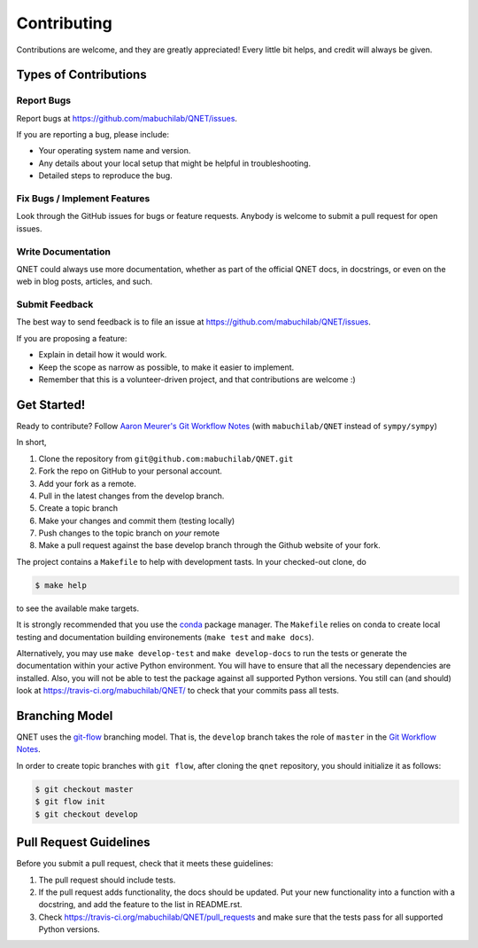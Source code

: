 .. highlight:: shell

============
Contributing
============

Contributions are welcome, and they are greatly appreciated! Every little bit
helps, and credit will always be given.

Types of Contributions
----------------------

Report Bugs
~~~~~~~~~~~

Report bugs at https://github.com/mabuchilab/QNET/issues.

If you are reporting a bug, please include:

* Your operating system name and version.
* Any details about your local setup that might be helpful in troubleshooting.
* Detailed steps to reproduce the bug.

Fix Bugs / Implement Features
~~~~~~~~~~~~~~~~~~~~~~~~~~~~~

Look through the GitHub issues for bugs or feature requests. Anybody is welcome to submit a pull request for open issues.


Write Documentation
~~~~~~~~~~~~~~~~~~~

QNET could always use more documentation, whether as part of the
official QNET docs, in docstrings, or even on the web in blog posts,
articles, and such.

Submit Feedback
~~~~~~~~~~~~~~~

The best way to send feedback is to file an issue at https://github.com/mabuchilab/QNET/issues.

If you are proposing a feature:

* Explain in detail how it would work.
* Keep the scope as narrow as possible, to make it easier to implement.
* Remember that this is a volunteer-driven project, and that contributions
  are welcome :)

Get Started!
------------

Ready to contribute? Follow `Aaron Meurer's Git Workflow Notes`_ (with ``mabuchilab/QNET`` instead of ``sympy/sympy``)

In short,

1. Clone the repository from ``git@github.com:mabuchilab/QNET.git``
2. Fork the repo on GitHub to your personal account.
3. Add your fork as a remote.
4. Pull in the latest changes from the develop branch.
5. Create a topic branch
6. Make your changes and commit them (testing locally)
7. Push changes to the topic branch on *your* remote
8. Make a pull request against the base develop branch through the Github website of your fork.

The project contains a ``Makefile`` to help with development tasts. In your checked-out clone, do

.. code-block:: console

    $ make help

to see the available make targets.


It is strongly recommended that you use the conda_ package manager. The
``Makefile`` relies on conda to create local testing and documentation building
environements (``make test`` and ``make docs``).

Alternatively, you may  use ``make develop-test`` and ``make develop-docs`` to
run the tests or generate the documentation within your active Python
environment. You will have to ensure that all the necessary dependencies are
installed. Also, you will not be able to test the package against all supported
Python versions.
You still can (and should) look at https://travis-ci.org/mabuchilab/QNET/ to check that your commits pass all tests.


.. _conda: https://conda.io/docs/



Branching Model
---------------

QNET uses the `git-flow`_ branching model. That is, the ``develop`` branch takes the role of ``master`` in the `Git Workflow Notes`_.

In order to create topic branches with ``git flow``, after cloning the  ``qnet`` repository, you should initialize it as follows:

.. code-block:: console

    $ git checkout master
    $ git flow init
    $ git checkout develop

.. _git-flow: https://github.com/nvie/gitflow#git-flow
.. _Git Workflow Notes: https://www.asmeurer.com/git-workflow/
.. _Aaron Meurer's Git Workflow Notes:  https://www.asmeurer.com/git-workflow/

Pull Request Guidelines
-----------------------

Before you submit a pull request, check that it meets these guidelines:

1. The pull request should include tests.
2. If the pull request adds functionality, the docs should be updated. Put
   your new functionality into a function with a docstring, and add the
   feature to the list in README.rst.
3. Check https://travis-ci.org/mabuchilab/QNET/pull_requests
   and make sure that the tests pass for all supported Python versions.

